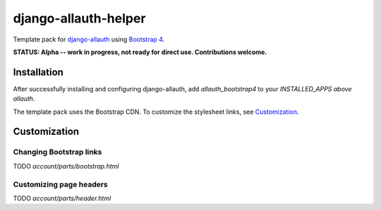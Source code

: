 ==========================
django-allauth-helper
==========================

Template pack for django-allauth_ using `Bootstrap 4`_.

**STATUS: Alpha -- work in progress, not ready for direct use. Contributions welcome.**

.. _django-allauth: https://github.com/pennersr/django-allauth
.. _`Bootstrap 4`: http://getbootstrap.com/

Installation
==============

After successfully installing and configuring django-allauth, add `allauth_bootstrap4` to your `INSTALLED_APPS` *above* `allauth`.

The template pack uses the Bootstrap CDN. To customize the stylesheet links, see Customization_.

.. _Customization:
Customization
==============

Changing Bootstrap links 
-----------------------
TODO `account/parts/bootstrap.html`

Customizing page headers
------------------------
TODO `account/parts/header.html`
